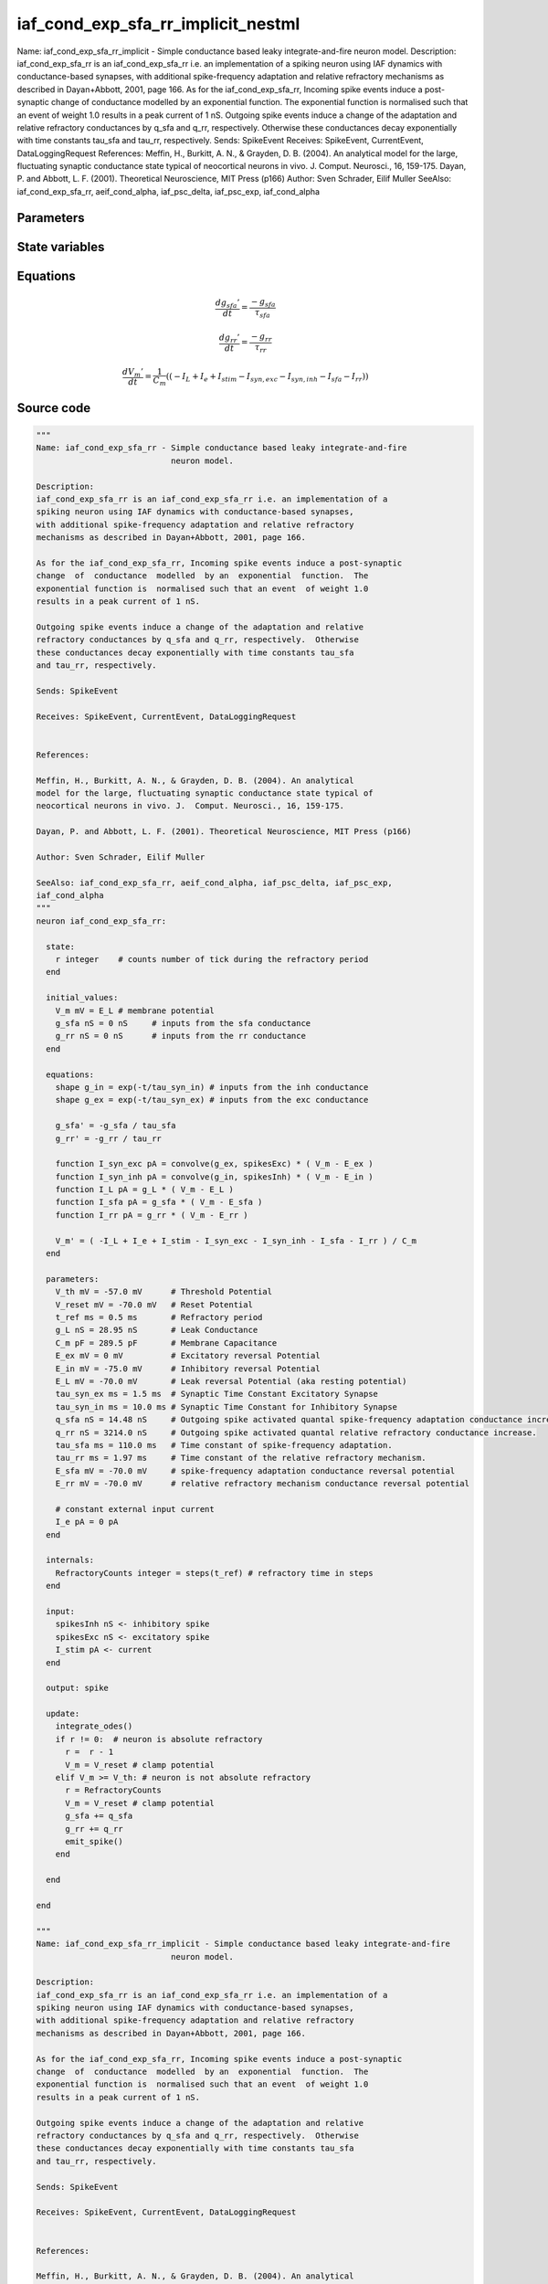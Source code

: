 iaf_cond_exp_sfa_rr_implicit_nestml
===================================

Name: iaf_cond_exp_sfa_rr_implicit - Simple conductance based leaky integrate-and-fire neuron model. Description: iaf_cond_exp_sfa_rr is an iaf_cond_exp_sfa_rr i.e. an implementation of a spiking neuron using IAF dynamics with conductance-based synapses, with additional spike-frequency adaptation and relative refractory mechanisms as described in Dayan+Abbott, 2001, page 166. As for the iaf_cond_exp_sfa_rr, Incoming spike events induce a post-synaptic change of conductance modelled by an exponential function. The exponential function is normalised such that an event of weight 1.0 results in a peak current of 1 nS. Outgoing spike events induce a change of the adaptation and relative refractory conductances by q_sfa and q_rr, respectively. Otherwise these conductances decay exponentially with time constants tau_sfa and tau_rr, respectively. Sends: SpikeEvent Receives: SpikeEvent, CurrentEvent, DataLoggingRequest References: Meffin, H., Burkitt, A. N., & Grayden, D. B. (2004). An analytical model for the large, fluctuating synaptic conductance state typical of neocortical neurons in vivo. J. Comput. Neurosci., 16, 159-175. Dayan, P. and Abbott, L. F. (2001). Theoretical Neuroscience, MIT Press (p166) Author: Sven Schrader, Eilif Muller SeeAlso: iaf_cond_exp_sfa_rr, aeif_cond_alpha, iaf_psc_delta, iaf_psc_exp, iaf_cond_alpha



Parameters
----------



.. csv-table::
    :header: "Name", "Physical unit", "Default value", "Description"
    :widths: auto    
    "V_th", "mV", "-57.0mV", "Threshold Potential"    
    "V_reset", "mV", "-70.0mV", "Reset Potential"    
    "t_ref", "ms", "0.5ms", "Refractory period"    
    "g_L", "nS", "28.95nS", "Leak Conductance"    
    "C_m", "pF", "289.5pF", "Membrane Capacitance"    
    "E_ex", "mV", "0mV", "Excitatory reversal Potential"    
    "E_in", "mV", "-75.0mV", "Inhibitory reversal Potential"    
    "E_L", "mV", "-70.0mV", "Leak reversal Potential (aka resting potential)"    
    "tau_syn_ex", "ms", "1.5ms", "Synaptic Time Constant Excitatory Synapse"    
    "tau_syn_in", "ms", "10.0ms", "Synaptic Time Constant for Inhibitory Synapse"    
    "q_sfa", "nS", "14.48nS", "Outgoing spike activated quantal spike-frequency adaptation conductance increase"    
    "q_rr", "nS", "3214.0nS", "Outgoing spike activated quantal relative refractory conductance increase."    
    "tau_sfa", "ms", "110.0ms", "Time constant of spike-frequency adaptation."    
    "tau_rr", "ms", "1.97ms", "Time constant of the relative refractory mechanism."    
    "E_sfa", "mV", "-70.0mV", "spike-frequency adaptation conductance reversal potential"    
    "E_rr", "mV", "-70.0mV", "relative refractory mechanism conductance reversal potential"    
    "I_e", "pA", "0pA", "constant external input current"




State variables
---------------

.. csv-table::
    :header: "Name", "Physical unit", "Default value", "Description"
    :widths: auto    
    "V_m", "mV", "E_L", "membrane potential"    
    "g_in", "nS", "1nS", "inputs from the inh conductance"    
    "g_ex", "nS", "1nS", "inputs from the exc conductance"    
    "g_sfa", "nS", "0nS", "inputs from the sfa conductance"    
    "g_rr", "nS", "0nS", "inputs from the rr conductance"




Equations
---------




.. math::
   \frac{ dg_{sfa}' } { dt }= \frac{ -g_{sfa} } { \tau_{sfa} }


.. math::
   \frac{ dg_{rr}' } { dt }= \frac{ -g_{rr} } { \tau_{rr} }


.. math::
   \frac{ dV_{m}' } { dt }= \frac 1 { C_{m} } \left( { (-I_{L} + I_{e} + I_{stim} - I_{syn,exc} - I_{syn,inh} - I_{sfa} - I_{rr}) } \right) 





Source code
-----------

.. code:: nestml

   """
   Name: iaf_cond_exp_sfa_rr - Simple conductance based leaky integrate-and-fire
                               neuron model.

   Description:
   iaf_cond_exp_sfa_rr is an iaf_cond_exp_sfa_rr i.e. an implementation of a
   spiking neuron using IAF dynamics with conductance-based synapses,
   with additional spike-frequency adaptation and relative refractory
   mechanisms as described in Dayan+Abbott, 2001, page 166.

   As for the iaf_cond_exp_sfa_rr, Incoming spike events induce a post-synaptic
   change  of  conductance  modelled  by an  exponential  function.  The
   exponential function is  normalised such that an event  of weight 1.0
   results in a peak current of 1 nS.

   Outgoing spike events induce a change of the adaptation and relative
   refractory conductances by q_sfa and q_rr, respectively.  Otherwise
   these conductances decay exponentially with time constants tau_sfa
   and tau_rr, respectively.

   Sends: SpikeEvent

   Receives: SpikeEvent, CurrentEvent, DataLoggingRequest


   References:

   Meffin, H., Burkitt, A. N., & Grayden, D. B. (2004). An analytical
   model for the large, fluctuating synaptic conductance state typical of
   neocortical neurons in vivo. J.  Comput. Neurosci., 16, 159-175.

   Dayan, P. and Abbott, L. F. (2001). Theoretical Neuroscience, MIT Press (p166)

   Author: Sven Schrader, Eilif Muller

   SeeAlso: iaf_cond_exp_sfa_rr, aeif_cond_alpha, iaf_psc_delta, iaf_psc_exp,
   iaf_cond_alpha
   """
   neuron iaf_cond_exp_sfa_rr:

     state:
       r integer    # counts number of tick during the refractory period
     end

     initial_values:
       V_m mV = E_L # membrane potential
       g_sfa nS = 0 nS     # inputs from the sfa conductance
       g_rr nS = 0 nS      # inputs from the rr conductance
     end

     equations:
       shape g_in = exp(-t/tau_syn_in) # inputs from the inh conductance
       shape g_ex = exp(-t/tau_syn_ex) # inputs from the exc conductance

       g_sfa' = -g_sfa / tau_sfa
       g_rr' = -g_rr / tau_rr

       function I_syn_exc pA = convolve(g_ex, spikesExc) * ( V_m - E_ex )
       function I_syn_inh pA = convolve(g_in, spikesInh) * ( V_m - E_in )
       function I_L pA = g_L * ( V_m - E_L )
       function I_sfa pA = g_sfa * ( V_m - E_sfa )
       function I_rr pA = g_rr * ( V_m - E_rr )

       V_m' = ( -I_L + I_e + I_stim - I_syn_exc - I_syn_inh - I_sfa - I_rr ) / C_m
     end

     parameters:
       V_th mV = -57.0 mV      # Threshold Potential
       V_reset mV = -70.0 mV   # Reset Potential
       t_ref ms = 0.5 ms       # Refractory period
       g_L nS = 28.95 nS       # Leak Conductance
       C_m pF = 289.5 pF       # Membrane Capacitance
       E_ex mV = 0 mV          # Excitatory reversal Potential
       E_in mV = -75.0 mV      # Inhibitory reversal Potential
       E_L mV = -70.0 mV       # Leak reversal Potential (aka resting potential)
       tau_syn_ex ms = 1.5 ms  # Synaptic Time Constant Excitatory Synapse
       tau_syn_in ms = 10.0 ms # Synaptic Time Constant for Inhibitory Synapse
       q_sfa nS = 14.48 nS     # Outgoing spike activated quantal spike-frequency adaptation conductance increase
       q_rr nS = 3214.0 nS     # Outgoing spike activated quantal relative refractory conductance increase.
       tau_sfa ms = 110.0 ms   # Time constant of spike-frequency adaptation.
       tau_rr ms = 1.97 ms     # Time constant of the relative refractory mechanism.
       E_sfa mV = -70.0 mV     # spike-frequency adaptation conductance reversal potential
       E_rr mV = -70.0 mV      # relative refractory mechanism conductance reversal potential

       # constant external input current
       I_e pA = 0 pA
     end

     internals:
       RefractoryCounts integer = steps(t_ref) # refractory time in steps
     end

     input:
       spikesInh nS <- inhibitory spike
       spikesExc nS <- excitatory spike
       I_stim pA <- current
     end

     output: spike

     update:
       integrate_odes()
       if r != 0:  # neuron is absolute refractory
         r =  r - 1
         V_m = V_reset # clamp potential
       elif V_m >= V_th: # neuron is not absolute refractory
         r = RefractoryCounts
         V_m = V_reset # clamp potential
         g_sfa += q_sfa
         g_rr += q_rr
         emit_spike()
       end

     end

   end

   """
   Name: iaf_cond_exp_sfa_rr_implicit - Simple conductance based leaky integrate-and-fire
                               neuron model.

   Description:
   iaf_cond_exp_sfa_rr is an iaf_cond_exp_sfa_rr i.e. an implementation of a
   spiking neuron using IAF dynamics with conductance-based synapses,
   with additional spike-frequency adaptation and relative refractory
   mechanisms as described in Dayan+Abbott, 2001, page 166.

   As for the iaf_cond_exp_sfa_rr, Incoming spike events induce a post-synaptic
   change  of  conductance  modelled  by an  exponential  function.  The
   exponential function is  normalised such that an event  of weight 1.0
   results in a peak current of 1 nS.

   Outgoing spike events induce a change of the adaptation and relative
   refractory conductances by q_sfa and q_rr, respectively.  Otherwise
   these conductances decay exponentially with time constants tau_sfa
   and tau_rr, respectively.

   Sends: SpikeEvent

   Receives: SpikeEvent, CurrentEvent, DataLoggingRequest


   References:

   Meffin, H., Burkitt, A. N., & Grayden, D. B. (2004). An analytical
   model for the large, fluctuating synaptic conductance state typical of
   neocortical neurons in vivo. J.  Comput. Neurosci., 16, 159-175.

   Dayan, P. and Abbott, L. F. (2001). Theoretical Neuroscience, MIT Press (p166)

   Author: Sven Schrader, Eilif Muller

   SeeAlso: iaf_cond_exp_sfa_rr, aeif_cond_alpha, iaf_psc_delta, iaf_psc_exp,
   iaf_cond_alpha
   """
   neuron iaf_cond_exp_sfa_rr_implicit:

     initial_values:
       V_m mV = E_L      # membrane potential
       g_in nS  = 1 nS    # inputs from the inh conductance
       g_ex nS  = 1 nS    # inputs from the exc conductance
       g_sfa nS = 0 nS    # inputs from the sfa conductance
       g_rr nS  = 0 nS    # inputs from the rr conductance
     end

     state:
       r integer    # counts number of tick during the refractory period
     end

     equations:
       shape g_in' = -g_in/tau_syn_in
       shape g_ex' = -g_ex/tau_syn_ex

       g_sfa' = -g_sfa / tau_sfa
       g_rr' = -g_rr / tau_rr

       function I_syn_exc pA = convolve(g_ex, spikesExc) * ( V_m - E_ex )
       function I_syn_inh pA = convolve(g_in, spikesInh) * ( V_m - E_in )
       function I_L pA = g_L * ( V_m - E_L )
       function I_sfa pA = g_sfa * ( V_m - E_sfa )
       function I_rr pA = g_rr * ( V_m - E_rr )

       V_m' = ( -I_L + I_e + I_stim - I_syn_exc - I_syn_inh - I_sfa - I_rr ) / C_m
     end

     parameters:
       V_th mV = -57.0 mV      # Threshold Potential
       V_reset mV = -70.0 mV   # Reset Potential
       t_ref ms = 0.5 ms       # Refractory period
       g_L nS = 28.95 nS       # Leak Conductance
       C_m pF = 289.5 pF       # Membrane Capacitance
       E_ex mV = 0 mV         # Excitatory reversal Potential
       E_in mV = -75.0 mV      # Inhibitory reversal Potential
       E_L mV = -70.0 mV       # Leak reversal Potential (aka resting potential)
       tau_syn_ex ms = 1.5 ms  # Synaptic Time Constant Excitatory Synapse
       tau_syn_in ms = 10.0 ms # Synaptic Time Constant for Inhibitory Synapse
       q_sfa nS = 14.48 nS     # Outgoing spike activated quantal spike-frequency adaptation conductance increase
       q_rr nS = 3214.0 nS     # Outgoing spike activated quantal relative refractory conductance increase.
       tau_sfa ms = 110.0 ms   # Time constant of spike-frequency adaptation.
       tau_rr ms = 1.97 ms     # Time constant of the relative refractory mechanism.
       E_sfa mV = -70.0 mV     # spike-frequency adaptation conductance reversal potential
       E_rr mV = -70.0 mV      # relative refractory mechanism conductance reversal potential

       # constant external input current
       I_e pA = 0 pA
     end

     internals:
       RefractoryCounts integer = steps(t_ref) # refractory time in steps
     end

     input:
       spikesInh nS <- inhibitory spike
       spikesExc nS <- excitatory spike
       I_stim pA <- current
     end

     output: spike

     update:
       integrate_odes()
       if r != 0:  # neuron is absolute refractory
         r =  r - 1
         V_m = V_reset # clamp potential
       elif V_m >= V_th: # neuron is not absolute refractory
         r = RefractoryCounts
         V_m = V_reset # clamp potential
         g_sfa += q_sfa
         g_rr += q_rr
         emit_spike()
       end

     end

   end




.. footer::

   Generated at 2020-02-21 10:47:40.925081